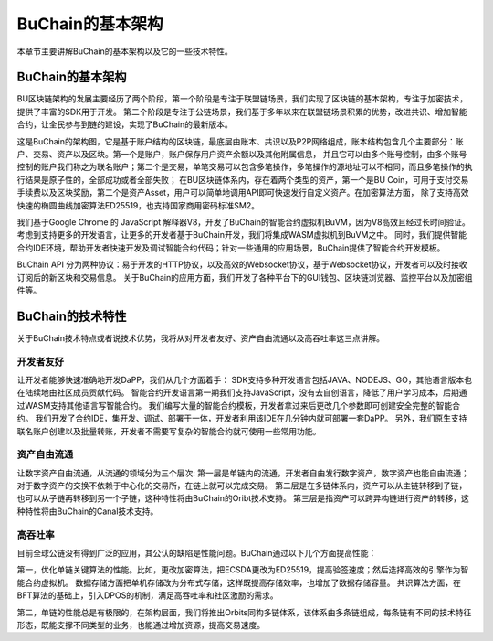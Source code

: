 BuChain的基本架构
===================

本章节主要讲解BuChain的基本架构以及它的一些技术特性。

BuChain的基本架构
-----------------

BU区块链架构的发展主要经历了两个阶段，第一个阶段是专注于联盟链场景，我们实现了区块链的基本架构，专注于加密技术，提供了丰富的SDK用于开发。
第二个阶段是专注于公链场景，我们基于多年以来在联盟链场景积累的优势，改进共识、增加智能合约，让全民参与到链的建设，实现了BuChain的最新版本。

这是BuChain的架构图，它是基于账户结构的区块链，最底层由账本、共识以及P2P网络组成，账本结构包含几个主要部分：账户、交易、资产以及区块。第一个是账户，账户保存用户资产余额以及其他附属信息，
并且它可以由多个账号控制，由多个账号控制的账户我们称之为联名账户；第二个是交易，单笔交易可以包含多笔操作，多笔操作的源地址可以不相同，而且多笔操作的执行结果是原子性的，全部成功或者全部失败；
在BU区块链体系内，存在着两个类型的资产，第一个是BU Coin，可用于支付交易手续费以及区块奖励，第二个是资产Asset，用户可以简单地调用API即可快速发行自定义资产。在加密算法方面，
除了支持高效快速的椭圆曲线加密算法ED25519，也支持国家商用密码标准SM2。

我们基于Google Chrome 的 JavaScript 解释器V8，开发了BuChain的智能合约虚拟机BuVM，因为V8高效且经过长时间验证。考虑到支持更多的开发语言，让更多的开发者基于BuChain开发，我们将集成WASM虚拟机到BuVM之中。
同时，我们提供智能合约IDE环境，帮助开发者快速开发及调试智能合约代码；针对一些通用的应用场景，BuChain提供了智能合约开发模板。

BuChain API 分为两种协议：易于开发的HTTP协议，以及高效的Websocket协议，基于Websocket协议，开发者可以及时接收订阅后的新区块和交易信息。
关于BuChain的应用方面，我们开发了各种平台下的GUI钱包、区块链浏览器、监控平台以及加密组件等。

BuChain的技术特性
-----------------

关于BuChain技术特点或者说技术优势，我将从对开发者友好、资产自由流通以及高吞吐率这三点讲解。


开发者友好
^^^^^^^^^^

让开发者能够快速准确地开发DaPP，我们从几个方面着手：
SDK支持多种开发语言包括JAVA、NODEJS、GO，其他语言版本也在陆续地由社区成员贡献代码。
智能合约开发语言第一期我们支持JavaScript，没有去自创语言，降低了用户学习成本，后期通过WASM支持其他语言写智能合约。
我们编写大量的智能合约模板，开发者拿过来后更改几个参数即可创建安全完整的智能合约。
我们开发了合约IDE，集开发、调试、部署于一体，开发者利用该IDE在几分钟内就可部署一套DaPP。
另外，我们原生支持联名账户创建以及批量转账，开发者不需要写复杂的智能合约就可使用一些常用功能。


资产自由流通
^^^^^^^^^^^^

让数字资产自由流通，从流通的领域分为三个层次:
第一层是单链内的流通，开发者自由发行数字资产，数字资产也能自由流通；对于数字资产的交换不依赖于中心化的交易所，在链上就可以完成交易。
第二层是在多链体系内，资产可以从主链转移到子链，也可以从子链再转移到另一个子链，这种特性将由BuChain的Oribt技术支持。
第三层是指资产可以跨异构链进行资产的转移，这种特性将由BuChain的Canal技术支持。

高吞吐率
^^^^^^^^^

目前全球公链没有得到广泛的应用，其公认的缺陷是性能问题。BuChain通过以下几个方面提高性能：

第一，优化单链关键算法的性能。比如，更改加密算法，把ECSDA更改为ED25519，提高验签速度；然后选择高效的引擎作为智能合约虚拟机。
数据存储方面把单机存储改为分布式存储，这样既提高存储效率，也增加了数据存储容量。
共识算法方面，在BFT算法的基础上，引入DPOS的机制，满足高吞吐率和社区激励的需求。

第二，单链的性能总是有极限的，在架构层面，我们将推出Orbits同构多链体系，该体系由多条链组成，每条链有不同的技术特征形态，既能支撑不同类型的业务，也能通过增加资源，提高交易速度。

